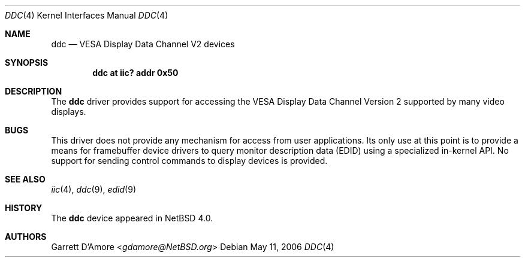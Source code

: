 .\"	ddc.4,v 1.3 2013/07/20 21:39:58 wiz Exp
.\"
.\" Copyright (c) 2006 Itronix Inc.
.\" All rights reserved.
.\"
.\" Written by Garrett D'Amore for Itronix Inc.
.\"
.\" Redistribution and use in source and binary forms, with or without
.\" modification, are permitted provided that the following conditions
.\" are met:
.\" 1. Redistributions of source code must retain the above copyright
.\"    notice, this list of conditions and the following disclaimer.
.\" 2. Redistributions in binary form must reproduce the above copyright
.\"    notice, this list of conditions and the following disclaimer in the
.\"    documentation and/or other materials provided with the distribution.
.\" 3. The name of Itronix Inc. may not be used to endorse
.\"    or promote products derived from this software without specific
.\"    prior written permission.
.\"
.\" THIS SOFTWARE IS PROVIDED BY ITRONIX INC. ``AS IS'' AND ANY EXPRESS
.\" OR IMPLIED WARRANTIES, INCLUDING, BUT NOT LIMITED TO, THE IMPLIED
.\" WARRANTIES OF MERCHANTABILITY AND FITNESS FOR A PARTICULAR PURPOSE
.\" ARE DISCLAIMED.  IN NO EVENT SHALL ITRONIX INC.
.\" BE LIABLE FOR ANY DIRECT, INDIRECT, INCIDENTAL, SPECIAL, EXEMPLARY, OR
.\" CONSEQUENTIAL DAMAGES (INCLUDING, BUT NOT LIMITED TO, PROCUREMENT OF
.\" SUBSTITUTE GOODS OR SERVICES; LOSS OF USE, DATA, OR PROFITS; OR BUSINESS
.\" INTERRUPTION) HOWEVER CAUSED AND ON ANY THEORY OF LIABILITY, WHETHER IN
.\" CONTRACT, STRICT LIABILITY, OR TORT (INCLUDING NEGLIGENCE OR OTHERWISE)
.\" ARISING IN ANY WAY OUT OF THE USE OF THIS SOFTWARE, EVEN IF ADVISED OF THE
.\" POSSIBILITY OF SUCH DAMAGE.
.\"
.Dd May 11, 2006
.Dt DDC 4
.Os
.Sh NAME
.Nm ddc
.Nd VESA Display Data Channel V2 devices
.Sh SYNOPSIS
.Cd "ddc at iic? addr 0x50"
.Sh DESCRIPTION
The
.Nm
driver provides support for accessing the VESA Display Data Channel Version 2
supported by many video displays.
.Sh BUGS
This driver does not provide any mechanism for access from user applications.
Its only use at this point is to provide a means for framebuffer device
drivers to query monitor description data (EDID) using a specialized
in-kernel API.  No support for sending control commands to display devices
is provided.
.Sh SEE ALSO
.Xr iic 4 ,
.Xr ddc 9 ,
.Xr edid 9
.Sh HISTORY
The
.Nm
device appeared in
.Nx 4.0 .
.Sh AUTHORS
.An Garrett D'Amore Aq Mt gdamore@NetBSD.org

